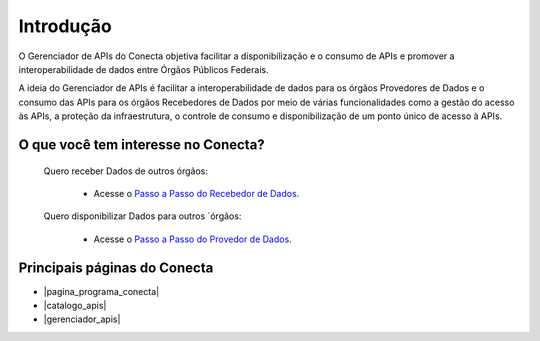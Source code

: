 .. _secao-introducao:

.. _Documentação do Gerenciador de APIs: url-gerenciador-documentacao_
.. _url-gerenciador-documentacao: https://gov.br/conecta/gerenciador-documentacao

.. _Antigo Manual do Conecta: https://doc.conectagov.estaleiro.serpro.gov.br/man/


.. |pagina_programa_conecta| raw:: html

   <a href="http://gov.br/conecta" target="_blank">Página do Programa Conecta</a>
   
   
.. |catalogo_apis| raw:: html

   <a href="http://gov.br/conecta/catalogo" target="_blank">Catálogo de APIs</a>
   
   
.. |gerenciador_apis| raw:: html

   <a href="http://gov.br/conecta/gerenciador" target="_blank">Gerenciador de APIs</a>

###############################
Introdução
###############################

O Gerenciador de APIs do Conecta objetiva facilitar a disponibilização e o consumo de APIs e promover a interoperabilidade de dados entre Órgãos Públicos Federais.

A ideia do Gerenciador de APIs é facilitar a interoperabilidade de dados para os órgãos Provedores de Dados e o consumo das APIs para os órgãos Recebedores de Dados por meio de várias funcionalidades como a gestão do acesso às APIs, a proteção da infraestrutura, o controle de consumo e disponibilização de um ponto único de acesso à APIs.

.. _figura-arquitetura_conecta:

.. raw:: html
    :file: _imagens/arquitetura_conecta.svg

------------------------------------
O que você tem interesse no Conecta?
------------------------------------

  Quero receber Dados de outros órgãos:
    
    * Acesse o `Passo a Passo do Recebedor de Dados <recebedordados.html>`_.

  Quero disponibilizar Dados para outros ´órgãos:
    
    * Acesse o `Passo a Passo do Provedor de Dados <provedordedados.html>`_.

------------------------------------
Principais páginas do Conecta
------------------------------------

* |pagina_programa_conecta|
* |catalogo_apis|
* |gerenciador_apis|

